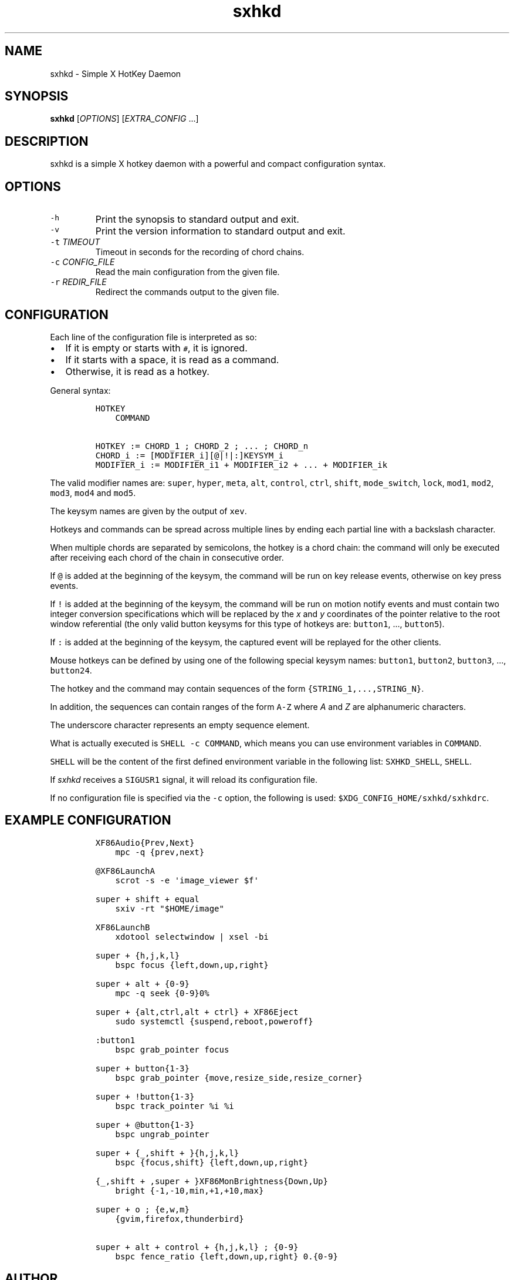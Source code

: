 .TH "sxhkd" 1 "June 23, 2013" "Sxhkd"
.SH NAME
sxhkd - Simple X HotKey Daemon
.SH SYNOPSIS
.PP
\f[B]sxhkd\f[] [\f[I]OPTIONS\f[]] [\f[I]EXTRA_CONFIG\f[] ...]
.SH DESCRIPTION
.PP
sxhkd is a simple X hotkey daemon with a powerful and compact
configuration syntax.
.SH OPTIONS
.TP
.B \f[C]\-h\f[]
Print the synopsis to standard output and exit.
.RS
.RE
.TP
.B \f[C]\-v\f[]
Print the version information to standard output and exit.
.RS
.RE
.TP
.B \f[C]\-t\f[] \f[I]TIMEOUT\f[]
Timeout in seconds for the recording of chord chains.
.RS
.RE
.TP
.B \f[C]\-c\f[] \f[I]CONFIG_FILE\f[]
Read the main configuration from the given file.
.RS
.RE
.TP
.B \f[C]\-r\f[] \f[I]REDIR_FILE\f[]
Redirect the commands output to the given file.
.RS
.RE
.SH CONFIGURATION
.PP
Each line of the configuration file is interpreted as so:
.IP \[bu] 2
If it is empty or starts with \f[C]#\f[], it is ignored.
.IP \[bu] 2
If it starts with a space, it is read as a command.
.IP \[bu] 2
Otherwise, it is read as a hotkey.
.PP
General syntax:
.IP
.nf
\f[C]
HOTKEY
\ \ \ \ COMMAND

HOTKEY\ :=\ CHORD_1\ ;\ CHORD_2\ ;\ \&...\ ;\ CHORD_n
CHORD_i\ :=\ [MODIFIER_i][\@|!|:]KEYSYM_i
MODIFIER_i\ :=\ MODIFIER_i1\ +\ MODIFIER_i2\ +\ \&...\ +\ MODIFIER_ik
\f[]
.fi
.PP
The valid modifier names are: \f[C]super\f[], \f[C]hyper\f[],
\f[C]meta\f[], \f[C]alt\f[], \f[C]control\f[], \f[C]ctrl\f[],
\f[C]shift\f[], \f[C]mode_switch\f[], \f[C]lock\f[], \f[C]mod1\f[],
\f[C]mod2\f[], \f[C]mod3\f[], \f[C]mod4\f[] and \f[C]mod5\f[].
.PP
The keysym names are given by the output of \f[C]xev\f[].
.PP
Hotkeys and commands can be spread across multiple lines by ending each
partial line with a backslash character.
.PP
When multiple chords are separated by semicolons, the hotkey is a chord
chain: the command will only be executed after receiving each chord of
the chain in consecutive order.
.PP
If \f[C]\@\f[] is added at the beginning of the keysym, the command will
be run on key release events, otherwise on key press events.
.PP
If \f[C]!\f[] is added at the beginning of the keysym, the command will
be run on motion notify events and must contain two integer conversion
specifications which will be replaced by the \f[I]x\f[] and \f[I]y\f[]
coordinates of the pointer relative to the root window referential (the
only valid button keysyms for this type of hotkeys are:
\f[C]button1\f[], \&..., \f[C]button5\f[]).
.PP
If \f[C]:\f[] is added at the beginning of the keysym, the captured
event will be replayed for the other clients.
.PP
Mouse hotkeys can be defined by using one of the following special
keysym names: \f[C]button1\f[], \f[C]button2\f[], \f[C]button3\f[],
\&..., \f[C]button24\f[].
.PP
The hotkey and the command may contain sequences of the form
\f[C]{STRING_1,\&...,STRING_N}\f[].
.PP
In addition, the sequences can contain ranges of the form \f[C]A\-Z\f[]
where \f[I]A\f[] and \f[I]Z\f[] are alphanumeric characters.
.PP
The underscore character represents an empty sequence element.
.PP
What is actually executed is \f[C]SHELL\ \-c\ COMMAND\f[], which means
you can use environment variables in \f[C]COMMAND\f[].
.PP
\f[C]SHELL\f[] will be the content of the first defined environment
variable in the following list: \f[C]SXHKD_SHELL\f[], \f[C]SHELL\f[].
.PP
If \f[I]sxhkd\f[] receives a \f[C]SIGUSR1\f[] signal, it will reload its
configuration file.
.PP
If no configuration file is specified via the \f[C]\-c\f[] option, the
following is used: \f[C]$XDG_CONFIG_HOME/sxhkd/sxhkdrc\f[].
.SH EXAMPLE CONFIGURATION
.IP
.nf
\f[C]
XF86Audio{Prev,Next}
\ \ \ \ mpc\ \-q\ {prev,next}

\@XF86LaunchA
\ \ \ \ scrot\ \-s\ \-e\ \[aq]image_viewer\ $f\[aq]

super\ +\ shift\ +\ equal
\ \ \ \ sxiv\ \-rt\ "$HOME/image"

XF86LaunchB
\ \ \ \ xdotool\ selectwindow\ |\ xsel\ \-bi

super\ +\ {h,j,k,l}
\ \ \ \ bspc\ focus\ {left,down,up,right}

super\ +\ alt\ +\ {0\-9}
\ \ \ \ mpc\ \-q\ seek\ {0\-9}0%

super\ +\ {alt,ctrl,alt\ +\ ctrl}\ +\ XF86Eject
\ \ \ \ sudo\ systemctl\ {suspend,reboot,poweroff}

:button1
\ \ \ \ bspc\ grab_pointer\ focus

super\ +\ button{1\-3}
\ \ \ \ bspc\ grab_pointer\ {move,resize_side,resize_corner}

super\ +\ !button{1\-3}
\ \ \ \ bspc\ track_pointer\ %i\ %i

super\ +\ \@button{1\-3}
\ \ \ \ bspc\ ungrab_pointer

super\ +\ {_,shift\ +\ }{h,j,k,l}
\ \ \ \ bspc\ {focus,shift}\ {left,down,up,right}

{_,shift\ +\ ,super\ +\ }XF86MonBrightness{Down,Up}
\ \ \ \ bright\ {\-1,\-10,min,+1,+10,max}

super\ +\ o\ ;\ {e,w,m}
\ \ \ \ {gvim,firefox,thunderbird}

super\ +\ alt\ +\ control\ +\ {h,j,k,l}\ ;\ {0\-9}
\ \ \ \ bspc\ fence_ratio\ {left,down,up,right}\ 0.{0\-9}
\f[]
.fi
.SH AUTHOR
.MT baskerville@lavabit.com
Bastien Dejean
.ME
.SH LINKS
.UR https://github.com/baskerville/sxhkd
Homepage
.UE
